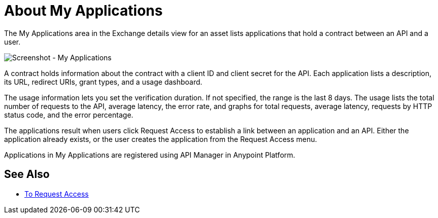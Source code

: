 = About My Applications
:imagesdir: ./_images

The My Applications area in the Exchange details view for an asset lists
applications that hold a contract between an API and a user.

image:ex2-my-applications.png[Screenshot - My Applications]

A contract holds information about the contract with a client ID and client secret for the API. 
Each application lists a description, its URL, redirect URIs, grant types, and a usage dashboard. 

The usage information lets you set the verification duration. If not specified, the range is the last
8 days. The usage lists the total number of requests to the API, average latency, the error rate, 
and graphs for total requests, average latency, requests by HTTP status code, and the error percentage.

The applications result when users click Request Access to establish 
a link between an application and an API. Either the application already exists, 
or the user creates the application from the Request Access menu.

Applications in My Applications are registered using API Manager in Anypoint Platform.

== See Also

* link:/anypoint-exchange/to-request-access[To Request Access]
